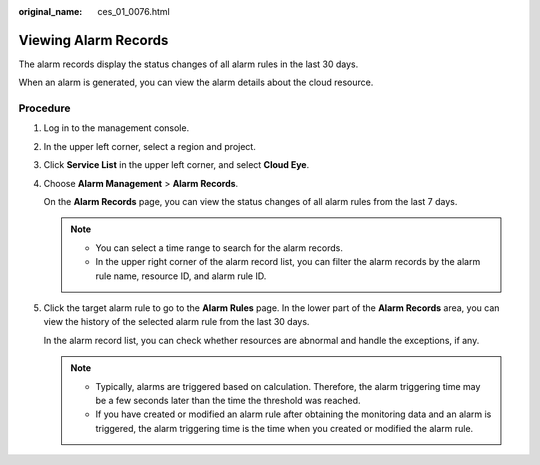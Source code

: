 :original_name: ces_01_0076.html

.. _ces_01_0076:

Viewing Alarm Records
=====================

The alarm records display the status changes of all alarm rules in the last 30 days.

When an alarm is generated, you can view the alarm details about the cloud resource.

Procedure
---------

#. Log in to the management console.

#. In the upper left corner, select a region and project.

#. Click **Service List** in the upper left corner, and select **Cloud Eye**.

#. Choose **Alarm Management** > **Alarm Records**.

   On the **Alarm Records** page, you can view the status changes of all alarm rules from the last 7 days.

   .. note::

      -  You can select a time range to search for the alarm records.
      -  In the upper right corner of the alarm record list, you can filter the alarm records by the alarm rule name, resource ID, and alarm rule ID.

#. Click the target alarm rule to go to the **Alarm Rules** page. In the lower part of the **Alarm Records** area, you can view the history of the selected alarm rule from the last 30 days.

   In the alarm record list, you can check whether resources are abnormal and handle the exceptions, if any.

   .. note::

      -  Typically, alarms are triggered based on calculation. Therefore, the alarm triggering time may be a few seconds later than the time the threshold was reached.
      -  If you have created or modified an alarm rule after obtaining the monitoring data and an alarm is triggered, the alarm triggering time is the time when you created or modified the alarm rule.
